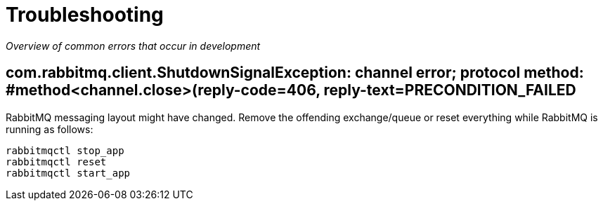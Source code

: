 = Troubleshooting

_Overview of common errors that occur in development_

== com.rabbitmq.client.ShutdownSignalException: channel error; protocol method: #method<channel.close>(reply-code=406, reply-text=PRECONDITION_FAILED

RabbitMQ messaging layout might have changed. Remove the offending exchange/queue
or reset everything while RabbitMQ is running as follows:

----
rabbitmqctl stop_app
rabbitmqctl reset
rabbitmqctl start_app
----
